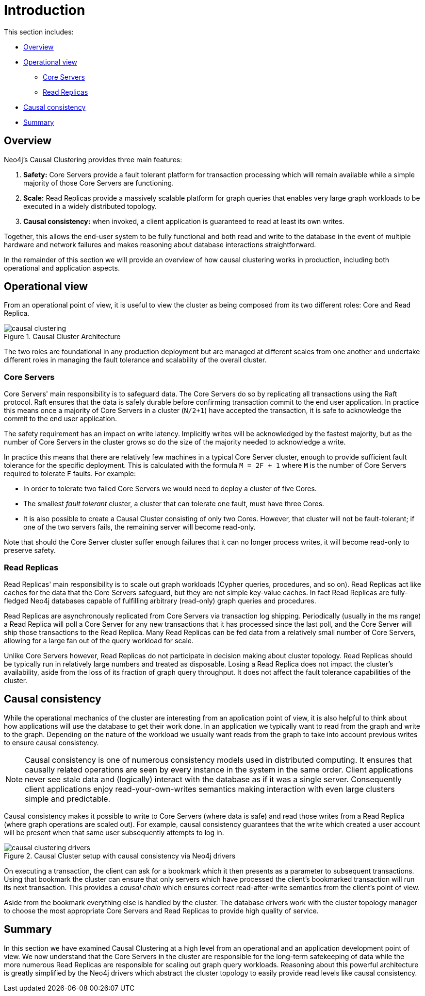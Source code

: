 [role=enterprise-edition]
[[causal-clustering-introduction]]
= Introduction
:description: This section gives an introduction to Neo4j Causal Clustering. 

This section includes:

* xref:clustering/introduction.adoc#causal-clustering-introduction-overview[Overview]
* xref:clustering/introduction.adoc#causal-clustering-introduction-operational[Operational view]
** xref:clustering/introduction.adoc#causal-clustering-core-servers[Core Servers]
** xref:clustering/introduction.adoc#causal-clustering-read-replicas[Read Replicas]
* xref:clustering/introduction.adoc#causal-consistency-explained[Causal consistency]
* xref:clustering/introduction.adoc#causal-clustering-summary[Summary]

[[causal-clustering-introduction-overview]]
== Overview

Neo4j's Causal Clustering provides three main features:

. *Safety:* Core Servers provide a fault tolerant platform for transaction processing which will remain available while a simple majority of those Core Servers are functioning.
. *Scale:* Read Replicas provide a massively scalable platform for graph queries that enables very large graph workloads to be executed in a widely distributed topology.
. *Causal consistency:* when invoked, a client application is guaranteed to read at least its own writes.

Together, this allows the end-user system to be fully functional and both read and write to the database in the event of multiple hardware and network failures and makes reasoning about database interactions straightforward.

In the remainder of this section we will provide an overview of how causal clustering works in production, including both operational and application aspects.


[[causal-clustering-introduction-operational]]
== Operational view

From an operational point of view, it is useful to view the cluster as being composed from its two different roles: Core and Read Replica.

image::causal-clustering.svg[title="Causal Cluster Architecture", role="middle"]

The two roles are foundational in any production deployment but are managed at different scales from one another and undertake different roles in managing the fault tolerance and scalability of the overall cluster.


[[causal-clustering-core-servers]]
=== Core Servers

Core Servers' main responsibility is to safeguard data.
The Core Servers do so by replicating all transactions using the Raft protocol.
Raft ensures that the data is safely durable before confirming transaction commit to the end user application.
In practice this means once a majority of Core Servers in a cluster (`N/2+1`) have accepted the transaction, it is safe to acknowledge the commit to the end user application.

The safety requirement has an impact on write latency.
Implicitly writes will be acknowledged by the fastest majority, but as the number of Core Servers in the cluster grows so do the size of the majority needed to acknowledge a write.

In practice this means that there are relatively few machines in a typical Core Server cluster, enough to provide sufficient fault tolerance for the specific deployment.
This is calculated with the formula `M = 2F + 1` where `M` is the number of Core Servers required to tolerate `F` faults.
For example:

* In order to tolerate two failed Core Servers we would need to deploy a cluster of five Cores.
* The smallest _fault tolerant_ cluster, a cluster that can tolerate one fault, must have three Cores.
* It is also possible to create a Causal Cluster consisting of only two Cores.
  However, that cluster will not be fault-tolerant; if one of the two servers fails, the remaining server will become read-only.

Note that should the Core Server cluster suffer enough failures that it can no longer process writes, it will become read-only to preserve safety.


[[causal-clustering-read-replicas]]
=== Read Replicas

Read Replicas' main responsibility is to scale out graph workloads (Cypher queries, procedures, and so on).
Read Replicas act like caches for the data that the Core Servers safeguard, but they are not simple key-value caches.
In fact Read Replicas are fully-fledged Neo4j databases capable of fulfilling arbitrary (read-only) graph queries and procedures.

Read Replicas are asynchronously replicated from Core Servers via transaction log shipping.
Periodically (usually in the ms range) a Read Replica will poll a Core Server for any new transactions that it has processed since the last poll, and the Core Server will ship those transactions to the Read Replica.
Many Read Replicas can be fed data from a relatively small number of Core Servers, allowing for a large fan out of the query workload for scale.

Unlike Core Servers however, Read Replicas do not participate in decision making about cluster topology.
Read Replicas should be typically run in relatively large numbers and treated as disposable.
Losing a Read Replica does not impact the cluster's availability, aside from the loss of its fraction of graph query throughput.
It does not affect the fault tolerance capabilities of the cluster.


[[causal-consistency-explained]]
== Causal consistency

While the operational mechanics of the cluster are interesting from an application point of view, it is also helpful to think about how applications will use the database to get their work done.
In an application we typically want to read from the graph and write to the graph.
Depending on the nature of the workload we usually want reads from the graph to take into account previous writes to ensure causal consistency.

[NOTE]
====
Causal consistency is one of numerous consistency models used in distributed computing.
It ensures that causally related operations are seen by every instance in the system in the same order.
Client applications never see stale data and (logically) interact with the database as if it was a single server.
Consequently client applications enjoy read-your-own-writes semantics making interaction with even large clusters simple and predictable.
====

Causal consistency makes it possible to write to Core Servers (where data is safe) and read those writes from a Read Replica (where graph operations are scaled out).
For example, causal consistency guarantees that the write which created a user account will be present when that same user subsequently attempts to log in.

image::causal-clustering-drivers.svg[title="Causal Cluster setup with causal consistency via Neo4j drivers", role="middle"]

On executing a transaction, the client can ask for a bookmark which it then presents as a parameter to subsequent transactions.
Using that bookmark the cluster can ensure that only servers which have processed the client's bookmarked transaction will run its next transaction.
This provides a _causal chain_ which ensures correct read-after-write semantics from the client's point of view.

Aside from the bookmark everything else is handled by the cluster.
The database drivers work with the cluster topology manager to choose the most appropriate Core Servers and Read Replicas to provide high quality of service.


[[causal-clustering-summary]]
== Summary

In this section we have examined Causal Clustering at a high level from an operational and an application development point of view.
We now understand that the Core Servers in the cluster are responsible for the long-term safekeeping of data while the more numerous Read Replicas are responsible for scaling out graph query workloads.
Reasoning about this powerful architecture is greatly simplified by the Neo4j drivers which abstract the cluster topology to easily provide read levels like causal consistency.
